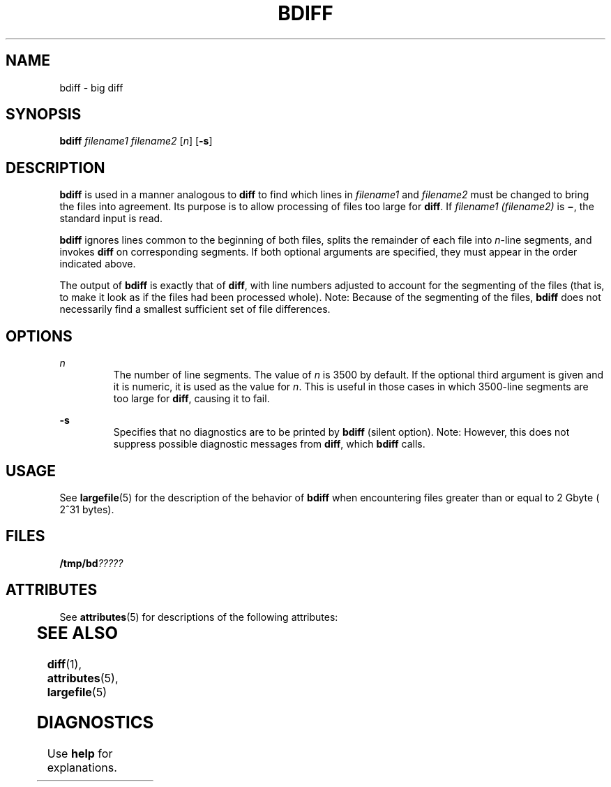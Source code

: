 '\" te
.\"  Copyright 1989 AT&T  Copyright (c) 1996, Sun Microsystems, Inc.  All Rights Reserved
.\" The contents of this file are subject to the terms of the Common Development and Distribution License (the "License").  You may not use this file except in compliance with the License.
.\" You can obtain a copy of the license at usr/src/OPENSOLARIS.LICENSE or http://www.opensolaris.org/os/licensing.  See the License for the specific language governing permissions and limitations under the License.
.\" When distributing Covered Code, include this CDDL HEADER in each file and include the License file at usr/src/OPENSOLARIS.LICENSE.  If applicable, add the following below this CDDL HEADER, with the fields enclosed by brackets "[]" replaced with your own identifying information: Portions Copyright [yyyy] [name of copyright owner]
.TH BDIFF 1 "Sep 14, 1992"
.SH NAME
bdiff \- big diff
.SH SYNOPSIS
.LP
.nf
\fBbdiff\fR \fIfilename1\fR \fIfilename2\fR [\fIn\fR] [\fB-s\fR]
.fi

.SH DESCRIPTION
.sp
.LP
\fBbdiff\fR is used in a manner analogous to \fBdiff\fR to find which lines in
\fIfilename1\fR and \fIfilename2\fR must be changed to bring the files into
agreement. Its purpose is to allow processing of files too large for
\fBdiff\fR. If \fIfilename1 (filename2)\fR is \fB\(mi\fR, the standard input is
read.
.sp
.LP
\fBbdiff\fR ignores lines common to the beginning of both files, splits the
remainder of each file into \fIn\fR-line segments, and invokes \fBdiff\fR on
corresponding segments. If both optional arguments are specified, they must
appear in the order indicated above.
.sp
.LP
The output of \fBbdiff\fR is exactly that of \fBdiff\fR, with line numbers
adjusted to account for the segmenting of the files (that is, to make it look
as if the files had been processed whole). Note:  Because of the segmenting of
the files, \fBbdiff\fR does not necessarily find a smallest sufficient set of
file differences.
.SH OPTIONS
.sp
.ne 2
.na
\fB\fIn\fR \fR
.ad
.RS 7n
The number of line segments. The value of \fIn\fR is 3500 by default. If the
optional third argument is given and it is numeric, it is used as the value for
\fIn\fR. This is useful in those cases in which 3500-line segments are too
large for \fBdiff\fR, causing it to fail.
.RE

.sp
.ne 2
.na
\fB\fB-s\fR \fR
.ad
.RS 7n
Specifies that no diagnostics are to be printed by \fBbdiff\fR (silent option).
Note:  However, this does not suppress possible diagnostic messages from
\fBdiff\fR, which \fBbdiff\fR calls.
.RE

.SH USAGE
.sp
.LP
See \fBlargefile\fR(5) for the description of the behavior of \fBbdiff\fR when
encountering files greater than or equal to 2 Gbyte ( 2^31 bytes).
.SH FILES
.sp
.LP
\fB/tmp/bd\fI?????\fR\fR
.SH ATTRIBUTES
.sp
.LP
See \fBattributes\fR(5) for descriptions of the following attributes:
.sp

.sp
.TS
box;
c | c
l | l .
ATTRIBUTE TYPE	ATTRIBUTE VALUE
_
CSI	enabled
.TE

.SH SEE ALSO
.sp
.LP
\fBdiff\fR(1), \fBattributes\fR(5), \fBlargefile\fR(5)
.SH DIAGNOSTICS
.sp
.LP
Use \fBhelp\fR for explanations.

